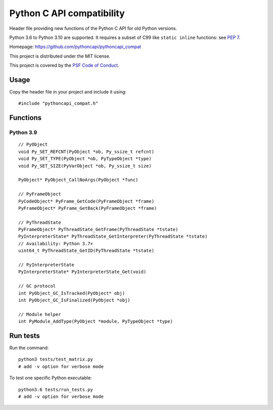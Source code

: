 ++++++++++++++++++++++++++
Python C API compatibility
++++++++++++++++++++++++++

.. image:: https://travis-ci.org/pythoncapi/pythoncapi_compat.svg?branch=master
   :alt: Build status of pyperf on Travis CI
   :target: https://travis-ci.org/pythoncapi/pythoncapi_compat

Header file providing new functions of the Python C API for old Python versions.

Python 3.6 to Python 3.10 are supported. It requires a subset of C99 like
``static inline`` functions:
see `PEP 7 <https://www.python.org/dev/peps/pep-0007/>`_.

Homepage: https://github.com/pythoncapi/pythoncapi_compat

This project is distributed under the MIT license.

This project is covered by the `PSF Code of Conduct
<https://www.python.org/psf/codeofconduct/>`_.


Usage
=====

Copy the header file in your project and include it using::

    #include "pythoncapi_compat.h"


Functions
=========

Python 3.9
----------

::

    // PyObject
    void Py_SET_REFCNT(PyObject *ob, Py_ssize_t refcnt)
    void Py_SET_TYPE(PyObject *ob, PyTypeObject *type)
    void Py_SET_SIZE(PyVarObject *ob, Py_ssize_t size)

    PyObject* PyObject_CallNoArgs(PyObject *func)

    // PyFrameObject
    PyCodeObject* PyFrame_GetCode(PyFrameObject *frame)
    PyFrameObject* PyFrame_GetBack(PyFrameObject *frame)

    // PyThreadState
    PyFrameObject* PyThreadState_GetFrame(PyThreadState *tstate)
    PyInterpreterState* PyThreadState_GetInterpreter(PyThreadState *tstate)
    // Availability: Python 3.7+
    uint64_t PyThreadState_GetID(PyThreadState *tstate)

    // PyInterpreterState
    PyInterpreterState* PyInterpreterState_Get(void)

    // GC protocol
    int PyObject_GC_IsTracked(PyObject* obj)
    int PyObject_GC_IsFinalized(PyObject *obj)

    // Module helper
    int PyModule_AddType(PyObject *module, PyTypeObject *type)


Run tests
=========

Run the command::

    python3 tests/test_matrix.py
    # add -v option for verbose mode

To test one specific Python executable::

    python3.6 tests/run_tests.py
    # add -v option for verbose mode
